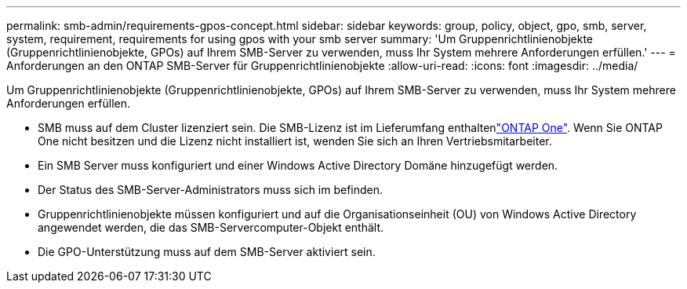 ---
permalink: smb-admin/requirements-gpos-concept.html 
sidebar: sidebar 
keywords: group, policy, object, gpo, smb, server, system, requirement, requirements for using gpos with your smb server 
summary: 'Um Gruppenrichtlinienobjekte (Gruppenrichtlinienobjekte, GPOs) auf Ihrem SMB-Server zu verwenden, muss Ihr System mehrere Anforderungen erfüllen.' 
---
= Anforderungen an den ONTAP SMB-Server für Gruppenrichtlinienobjekte
:allow-uri-read: 
:icons: font
:imagesdir: ../media/


[role="lead"]
Um Gruppenrichtlinienobjekte (Gruppenrichtlinienobjekte, GPOs) auf Ihrem SMB-Server zu verwenden, muss Ihr System mehrere Anforderungen erfüllen.

* SMB muss auf dem Cluster lizenziert sein. Die SMB-Lizenz ist im Lieferumfang enthaltenlink:../system-admin/manage-licenses-concept.html#licenses-included-with-ontap-one["ONTAP One"]. Wenn Sie ONTAP One nicht besitzen und die Lizenz nicht installiert ist, wenden Sie sich an Ihren Vertriebsmitarbeiter.
* Ein SMB Server muss konfiguriert und einer Windows Active Directory Domäne hinzugefügt werden.
* Der Status des SMB-Server-Administrators muss sich im befinden.
* Gruppenrichtlinienobjekte müssen konfiguriert und auf die Organisationseinheit (OU) von Windows Active Directory angewendet werden, die das SMB-Servercomputer-Objekt enthält.
* Die GPO-Unterstützung muss auf dem SMB-Server aktiviert sein.

